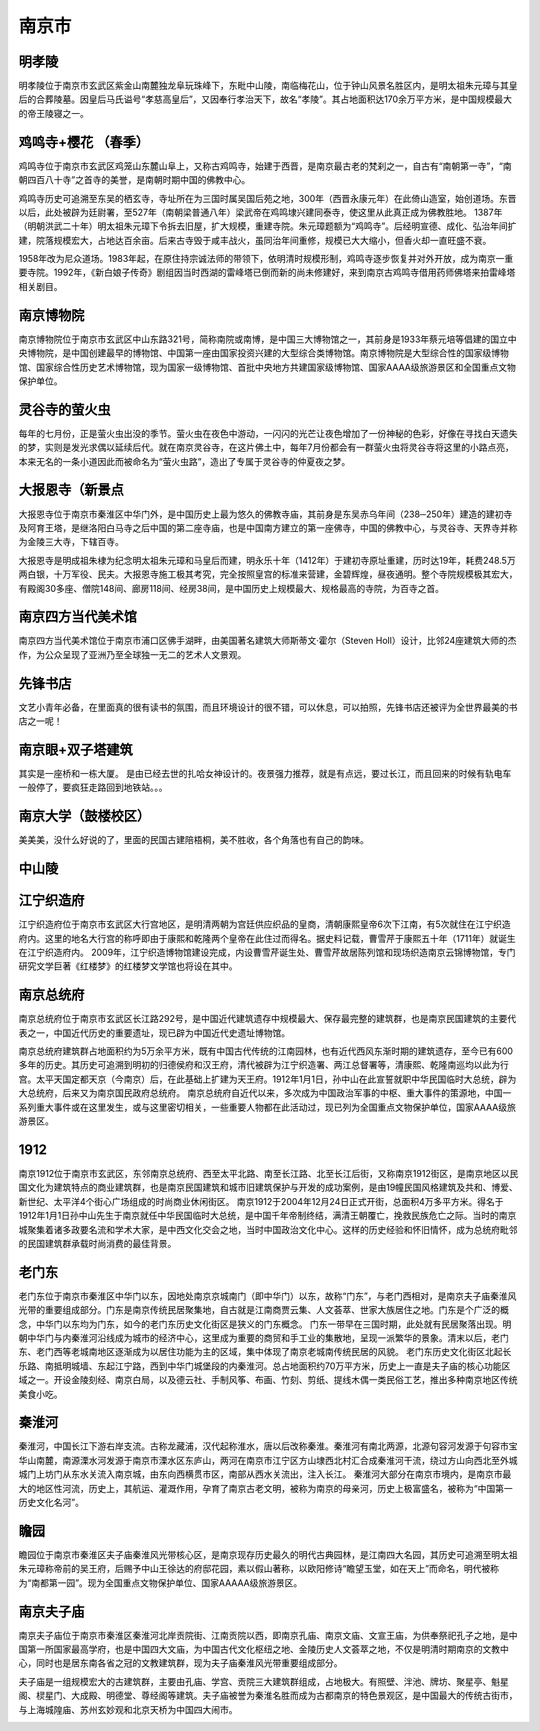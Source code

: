 南京市
-------------------------------

明孝陵
>>>>>>>>>>>>>>>>>>>>>>>>>>>>>>>>
明孝陵位于南京市玄武区紫金山南麓独龙阜玩珠峰下，东毗中山陵，南临梅花山，位于钟山风景名胜区内，是明太祖朱元璋与其皇后的合葬陵墓。因皇后马氏谥号“孝慈高皇后”，又因奉行孝治天下，故名“孝陵”。其占地面积达170余万平方米，是中国规模最大的帝王陵寝之一。

.. image:: https://gss3.bdstatic.com/-Po3dSag_xI4khGkpoWK1HF6hhy/baike/c0%3Dbaike116%2C5%2C5%2C116%2C38/sign=f219875155ee3d6d36cb8f99227f0647/500fd9f9d72a6059860975ec2434349b033bba2f.jpg
.. image:: https://gss2.bdstatic.com/-fo3dSag_xI4khGkpoWK1HF6hhy/baike/c0%3Dbaike116%2C5%2C5%2C116%2C38/sign=a05f58933887e950561afb3e71513826/2fdda3cc7cd98d1017b65b61233fb80e7bec907b.jpg

鸡鸣寺+樱花 （春季）
>>>>>>>>>>>>>>>>>>>>>>>>>>>>>>>>>>>>>>
鸡鸣寺位于南京市玄武区鸡笼山东麓山阜上，又称古鸡鸣寺，始建于西晋，是南京最古老的梵刹之一，自古有“南朝第一寺”，“南朝四百八十寺”之首寺的美誉，是南朝时期中国的佛教中心。

鸡鸣寺历史可追溯至东吴的栖玄寺，寺址所在为三国时属吴国后苑之地，300年（西晋永康元年）在此倚山造室，始创道场。东晋以后，此处被辟为廷尉署，至527年（南朝梁普通八年）梁武帝在鸡鸣埭兴建同泰寺，使这里从此真正成为佛教胜地。
1387年（明朝洪武二十年）明太祖朱元璋下令拆去旧屋，扩大规模，重建寺院。朱元璋题额为“鸡鸣寺”。后经明宣德、成化、弘治年间扩建，院落规模宏大，占地达百余亩。后来古寺毁于咸丰战火，虽同治年间重修，规模已大大缩小，但香火却一直旺盛不衰。

1958年改为尼众道场。1983年起，在原住持宗诚法师的带领下，依明清时规模形制，鸡鸣寺逐步恢复并对外开放，成为南京一重要寺院。1992年，《新白娘子传奇》剧组因当时西湖的雷峰塔已倒而新的尚未修建好，来到南京古鸡鸣寺借用药师佛塔来拍雷峰塔相关剧目。

.. image:: https://ss0.baidu.com/6ONWsjip0QIZ8tyhnq/it/u=3345501123,1387318286&fm=173&app=25&f=JPEG?w=640&h=418&s=3CA200980A738BCE5C1D7D8D0300308C
.. image:: https://ss2.baidu.com/6ONYsjip0QIZ8tyhnq/it/u=442570643,681140949&fm=173&app=25&f=JPEG?w=639&h=426&s=3189995F954470EED0B980DB0300C031

南京博物院
>>>>>>>>>>>>>>>>>>>>>>>>>>>>>>>>>>>>>>
南京博物院位于南京市玄武区中山东路321号，简称南院或南博，是中国三大博物馆之一，其前身是1933年蔡元培等倡建的国立中央博物院，是中国创建最早的博物馆、中国第一座由国家投资兴建的大型综合类博物馆。南京博物院是大型综合性的国家级博物馆、国家综合性历史艺术博物馆，现为国家一级博物馆、首批中央地方共建国家级博物馆、国家AAAA级旅游景区和全国重点文物保护单位。

.. image:: https://gss3.bdstatic.com/7Po3dSag_xI4khGkpoWK1HF6hhy/baike/c0%3Dbaike150%2C5%2C5%2C150%2C50/sign=0e8523c4612762d09433acedc185639f/d62a6059252dd42a8f5d9d4c013b5bb5c8eab885.jpg
.. image:: https://gss2.bdstatic.com/9fo3dSag_xI4khGkpoWK1HF6hhy/baike/c0%3Dbaike220%2C5%2C5%2C220%2C73/sign=c91912721bce36d3b6098b625b9a51e2/a2cc7cd98d1001e9abadfaa7b60e7bec55e79781.jpg

灵谷寺的萤火虫
>>>>>>>>>>>>>>>>>>>>>>>>>>>>>>>>>>>>>>
.. image:: http://t10.baidu.com/it/u=130500828,3857432141&fm=173&app=25&f=JPEG?w=640&h=428&s=D32E67EAC2E1BB4778D15F0D0300F054

每年的七月份，正是萤火虫出没的季节。萤火虫在夜色中游动，一闪闪的光芒让夜色增加了一份神秘的色彩，好像在寻找白天遗失的梦，实则是发光求偶以延续后代。就在南京灵谷寺，在这片佛土中，每年7月份都会有一群萤火虫将灵谷寺将这里的小路点亮，本来无名的一条小道因此而被命名为“萤火虫路”，造出了专属于灵谷寺的仲夏夜之梦。

.. image:: http://t11.baidu.com/it/u=2205541930,1116648405&fm=173&app=25&f=JPEG?w=640&h=427&s=F87B61CA4EB19A571CDD73010300F0D6
.. image:: http://t12.baidu.com/it/u=3150386246,1806446332&fm=173&app=25&f=JPEG?w=640&h=427&s=934E27EA4632BFD65EF87F090300E0D6

大报恩寺（新景点
>>>>>>>>>>>>>>>>>>>>>>>>>>>>>>>>>>>>>>>
大报恩寺位于南京市秦淮区中华门外，是中国历史上最为悠久的佛教寺庙，其前身是东吴赤乌年间（238─250年）建造的建初寺及阿育王塔，是继洛阳白马寺之后中国的第二座寺庙，也是中国南方建立的第一座佛寺，中国的佛教中心，与灵谷寺、天界寺并称为金陵三大寺，下辖百寺。

大报恩寺是明成祖朱棣为纪念明太祖朱元璋和马皇后而建，明永乐十年（1412年）于建初寺原址重建，历时达19年，耗费248.5万两白银，十万军役、民夫。大报恩寺施工极其考究，完全按照皇宫的标准来营建，金碧辉煌，昼夜通明。整个寺院规模极其宏大，有殿阁30多座、僧院148间、廊房118间、经房38间，是中国历史上规模最大、规格最高的寺院，为百寺之首。

.. image:: https://gss1.bdstatic.com/9vo3dSag_xI4khGkpoWK1HF6hhy/baike/c0%3Dbaike116%2C5%2C5%2C116%2C38/sign=8d1fde4a32a85edfee81f671283d6246/314e251f95cad1c896a84b3d793e6709c93d519c.jpg
.. image:: https://gss3.bdstatic.com/7Po3dSag_xI4khGkpoWK1HF6hhy/baike/c0%3Dbaike80%2C5%2C5%2C80%2C26/sign=b95e90bccc1349546a13e0363727f93d/3812b31bb051f81961992b77ddb44aed2e73e74b.jpg

南京四方当代美术馆
>>>>>>>>>>>>>>>>>>>>>>>>>>>>>>>>>>>>>>>>>>>>>
南京四方当代美术馆位于南京市浦口区佛手湖畔，由美国著名建筑大师斯蒂文·霍尔（Steven Holl）设计，比邻24座建筑大师的杰作，为公众呈现了亚洲乃至全球独一无二的艺术人文景观。

.. image:: https://gss3.bdstatic.com/-Po3dSag_xI4khGkpoWK1HF6hhy/baike/c0%3Dbaike150%2C5%2C5%2C150%2C50/sign=d3941e7fbb315c60579863bdecd8a076/c83d70cf3bc79f3dcbb6565abda1cd11728b2900.jpg
.. image:: https://gss3.bdstatic.com/7Po3dSag_xI4khGkpoWK1HF6hhy/baike/c0%3Dbaike150%2C5%2C5%2C150%2C50/sign=36d959c274094b36cf9f13bfc2a517bc/e1fe9925bc315c6033dcccf28fb1cb1349547765.jpg

先锋书店
>>>>>>>>>>>>>>>>>>>>>>>>>>>>>>
文艺小青年必备，在里面真的很有读书的氛围，而且环境设计的很不错，可以休息，可以拍照，先锋书店还被评为全世界最美的书店之一呢！

南京眼+双子塔建筑
>>>>>>>>>>>>>>>>>>>>>>>>>>>>>>>>>>>>>>>>>>>>>
其实是一座桥和一栋大厦。
是由已经去世的扎哈女神设计的。夜景强力推荐，就是有点远，要过长江，而且回来的时候有轨电车一般停了，要疯狂走路回到地铁站。。。

.. image:: https://upload-images.jianshu.io/upload_images/11222796-e0cf2a670ec5764c.jpg?imageMogr2/auto-orient/strip%7CimageView2/2/w/1000/format/webp
.. image:: https://upload-images.jianshu.io/upload_images/11222796-c06c87dad8326caa.jpg?imageMogr2/auto-orient/strip%7CimageView2/2/w/1000/format/webp

南京大学（鼓楼校区）
>>>>>>>>>>>>>>>>>>>>>>>>>>>>>>>>>>>>>>>>>>>>>>>>>
美美美，没什么好说的了，里面的民国古建陪梧桐，美不胜收，各个角落也有自己的韵味。

.. image:: https://gss1.bdstatic.com/9vo3dSag_xI4khGkpoWK1HF6hhy/baike/c0%3Dbaike116%2C5%2C5%2C116%2C38/sign=e3934428738b4710da22f59ea2a7a898/962bd40735fae6cd22bb17680eb30f2442a70faf.jpg

中山陵
>>>>>>>>>>>>>>>>>>>>>>>>>
.. image:: https://gss2.bdstatic.com/9fo3dSag_xI4khGkpoWK1HF6hhy/baike/crop%3D23%2C0%2C3765%2C2486%3Bc0%3Dbaike272%2C5%2C5%2C272%2C90/sign=74b2a48e92510fb36c562dd7e401fbb9/8c1001e93901213f2a71a4eb58e736d12f2e9543.jpg

江宁织造府
>>>>>>>>>>>>>>>>>>>>>>>>>>>>
江宁织造府位于南京市玄武区大行宫地区，是明清两朝为宫廷供应织品的皇商，清朝康熙皇帝6次下江南，有5次就住在江宁织造府内。这里的地名大行宫的称呼即由于康熙和乾隆两个皇帝在此住过而得名。据史料记载，曹雪芹于康熙五十年（1711年）就诞生在江宁织造府内。
2009年，江宁织造博物馆建设完成，内设曹雪芹诞生处、曹雪芹故居陈列馆和现场织造南京云锦博物馆，专门研究文学巨著《红楼梦》的红楼梦文学馆也将设在其中。

.. image:: https://gss1.bdstatic.com/9vo3dSag_xI4khGkpoWK1HF6hhy/baike/c0%3Dbaike116%2C5%2C5%2C116%2C38/sign=331a618ff5d3572c72ef948eeb7a0842/0df3d7ca7bcb0a46cbd4bd5f6c63f6246a60afe5.jpg

南京总统府
>>>>>>>>>>>>>>>>>>>>>>>>>>>>>
南京总统府位于南京市玄武区长江路292号，是中国近代建筑遗存中规模最大、保存最完整的建筑群，也是南京民国建筑的主要代表之一，中国近代历史的重要遗址，现已辟为中国近代史遗址博物馆。

南京总统府建筑群占地面积约为5万余平方米，既有中国古代传统的江南园林，也有近代西风东渐时期的建筑遗存，至今已有600多年的历史。其历史可追溯到明初的归德侯府和汉王府，清代被辟为江宁织造署、两江总督署等，清康熙、乾隆南巡均以此为行宫。太平天国定都天京（今南京）后，在此基础上扩建为天王府。1912年1月1日，孙中山在此宣誓就职中华民国临时大总统，辟为大总统府，后来又为南京国民政府总统府。
南京总统府自近代以来，多次成为中国政治军事的中枢、重大事件的策源地，中国一系列重大事件或在这里发生，或与这里密切相关，一些重要人物都在此活动过，现已列为全国重点文物保护单位，国家AAAA级旅游景区。

.. image:: https://gss3.bdstatic.com/7Po3dSag_xI4khGkpoWK1HF6hhy/baike/c0%3Dbaike150%2C5%2C5%2C150%2C50/sign=9f70e898a1efce1bfe26c098ce3898bb/838ba61ea8d3fd1f4eab0954364e251f95ca5f39.jpg
.. image:: https://gss1.bdstatic.com/-vo3dSag_xI4khGkpoWK1HF6hhy/baike/c0%3Dbaike80%2C5%2C5%2C80%2C26/sign=2197b1448bb1cb132a643441bc3d3d2b/a8773912b31bb051ed266983307adab44aede01f.jpg

1912
>>>>>>>>>>>>>>>>>>>>>>>>>>>>>>>>
南京1912位于南京市玄武区，东邻南京总统府、西至太平北路、南至长江路、北至长江后街，又称南京1912街区，是南京地区以民国文化为建筑特点的商业建筑群，也是南京民国建筑和城市旧建筑保护与开发的成功案例，是由19幢民国风格建筑及共和、博爱、新世纪、太平洋4个街心广场组成的时尚商业休闲街区。
南京1912于2004年12月24日正式开街，总面积4万多平方米。得名于1912年1月1日孙中山先生于南京就任中华民国临时大总统，是中国千年帝制终结，满清王朝覆亡，挽救民族危亡之际。当时的南京城聚集着诸多政要名流和学术大家，是中西文化交会之地，当时中国政治文化中心。这样的历史经验和怀旧情怀，成为总统府毗邻的民国建筑群承载时尚消费的最佳背景。

.. image:: https://gss0.bdstatic.com/-4o3dSag_xI4khGkpoWK1HF6hhy/baike/c0%3Dbaike116%2C5%2C5%2C116%2C38/sign=93b62103ab345982d187edc06d9d5ac8/8435e5dde71190ef72ad27a8c81b9d16fdfa6076.jpg
.. image:: https://gss1.bdstatic.com/9vo3dSag_xI4khGkpoWK1HF6hhy/baike/c0%3Dbaike80%2C5%2C5%2C80%2C26/sign=9d81866ad91b0ef478e5900cbcad3abf/08f790529822720e35b02cbe70cb0a46f21fab7c.jpg

老门东
>>>>>>>>>>>>>>>>>>>>>>>>>>>
老门东位于南京市秦淮区中华门以东，因地处南京京城南门（即中华门）以东，故称“门东”，与老门西相对，是南京夫子庙秦淮风光带的重要组成部分。门东是南京传统民居聚集地，自古就是江南商贾云集、人文荟萃、世家大族居住之地。门东是个广泛的概念，中华门以东均为门东，如今的老门东历史文化街区是狭义的门东概念。
门东一带早在三国时期，此处就有民居聚落出现。明朝中华门与内秦淮河沿线成为城市的经济中心，这里成为重要的商贸和手工业的集散地，呈现一派繁华的景象。清末以后，老门东、老门西等老城南地区逐渐成为以居住功能为主的区域，集中体现了南京老城南传统民居的风貌。
老门东历史文化街区北起长乐路、南抵明城墙、东起江宁路，西到中华门城堡段的内秦淮河。总占地面积约70万平方米，历史上一直是夫子庙的核心功能区域之一。开设金陵刻经、南京白局，以及德云社、手制风筝、布画、竹刻、剪纸、提线木偶一类民俗工艺，推出多种南京地区传统美食小吃。

.. image:: https://gss0.bdstatic.com/-4o3dSag_xI4khGkpoWK1HF6hhy/baike/c0%3Dbaike116%2C5%2C5%2C116%2C38/sign=27ba682330d12f2eda08a6322eabbe07/5d6034a85edf8db1974575900f23dd54574e74de.jpg
.. image:: https://gss1.bdstatic.com/-vo3dSag_xI4khGkpoWK1HF6hhy/baike/c0%3Dbaike92%2C5%2C5%2C92%2C30/sign=57efb883b8096b63951456026d5aec21/6d81800a19d8bc3eec9c7966848ba61ea9d34581.jpg

秦淮河
>>>>>>>>>>>>>>>>>>>>>>>
秦淮河，中国长江下游右岸支流。古称龙藏浦，汉代起称淮水，唐以后改称秦淮。秦淮河有南北两源，北源句容河发源于句容市宝华山南麓，南源溧水河发源于南京市溧水区东庐山，两河在南京市江宁区方山埭西北村汇合成秦淮河干流，绕过方山向西北至外城城门上坊门从东水关流入南京城，由东向西横贯市区，南部从西水关流出，注入长江。
秦淮河大部分在南京市境内，是南京市最大的地区性河流，历史上，其航运、灌溉作用，孕育了南京古老文明，被称为南京的母亲河，历史上极富盛名，被称为“中国第一历史文化名河”。

.. image:: https://gss2.bdstatic.com/-fo3dSag_xI4khGkpoWK1HF6hhy/baike/c0%3Dbaike80%2C5%2C5%2C80%2C26/sign=598a7848a4ec08fa320d1bf538875608/e1fe9925bc315c609a21b71889b1cb1348547795.jpg

瞻园
>>>>>>>>>>>>>>>>>>>>>>>>>>>>>>>
瞻园位于南京市秦淮区夫子庙秦淮风光带核心区，是南京现存历史最久的明代古典园林，是江南四大名园，其历史可追溯至明太祖朱元璋称帝前的吴王府，后赐予中山王徐达的府邸花园，素以假山著称，以欧阳修诗“瞻望玉堂，如在天上”而命名，明代被称为“南都第一园”。现为全国重点文物保护单位、国家AAAAA级旅游景区。

.. image:: https://gss1.bdstatic.com/-vo3dSag_xI4khGkpoWK1HF6hhy/baike/crop%3D0%2C0%2C1600%2C1063%3Bc0%3Dbaike180%2C5%2C5%2C180%2C60/sign=57979e520cf431ada89d19797606809f/09fa513d269759eed84d1b0bb2fb43166c22dfd5.jpg
.. image:: https://gss2.bdstatic.com/-fo3dSag_xI4khGkpoWK1HF6hhy/baike/c0%3Dbaike116%2C5%2C5%2C116%2C38/sign=54c25bae49fbfbedc8543e2d19999c53/8718367adab44aed201e7475b11c8701a08bfbcb.jpg

南京夫子庙
>>>>>>>>>>>>>>>>>>>>>>>>>>>>>
南京夫子庙位于南京市秦淮区秦淮河北岸贡院街、江南贡院以西，即南京孔庙、南京文庙、文宣王庙，为供奉祭祀孔子之地，是中国第一所国家最高学府，也是中国四大文庙，为中国古代文化枢纽之地、金陵历史人文荟萃之地，不仅是明清时期南京的文教中心，同时也是居东南各省之冠的文教建筑群，现为夫子庙秦淮风光带重要组成部分。

夫子庙是一组规模宏大的古建筑群，主要由孔庙、学宫、贡院三大建筑群组成，占地极大。有照壁、泮池、牌坊、聚星亭、魁星阁、棂星门、大成殿、明德堂、尊经阁等建筑。夫子庙被誉为秦淮名胜而成为古都南京的特色景观区，是中国最大的传统古街市，与上海城隍庙、苏州玄妙观和北京天桥为中国四大闹市。

.. image:: https://gss1.bdstatic.com/9vo3dSag_xI4khGkpoWK1HF6hhy/baike/c0%3Dbaike80%2C5%2C5%2C80%2C26/sign=eb93f17712d5ad6ebef46cb8e0a252be/9922720e0cf3d7ca4243f5c5fb1fbe096a63a9c8.jpg
.. image:: https://gss0.bdstatic.com/-4o3dSag_xI4khGkpoWK1HF6hhy/baike/c0%3Dbaike116%2C5%2C5%2C116%2C38/sign=8c13a76ebc3eb13550cabfe9c777c3b6/4610b912c8fcc3cecfe442b59245d688d43f200b.jpg


